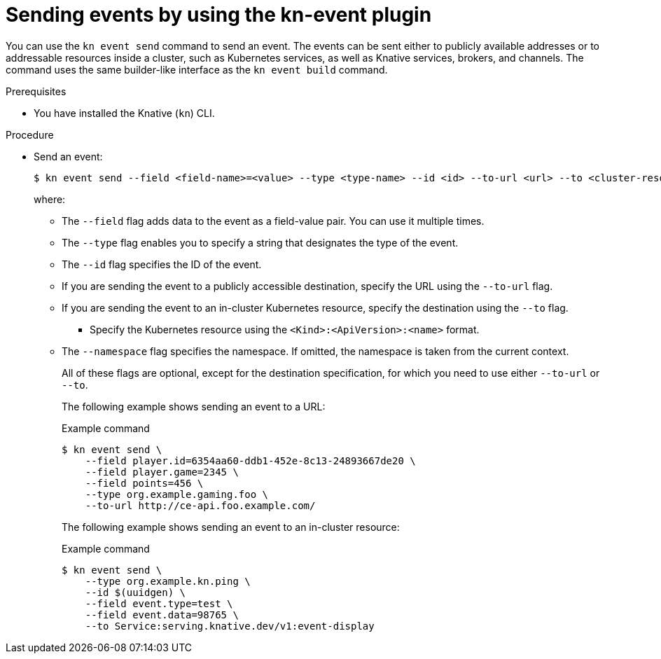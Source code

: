 :_mod-docs-content-type: PROCEDURE
[id="serverless-send-events-kn_{context}"]
= Sending events by using the kn-event plugin

You can use the `kn event send` command to send an event. The events can be sent either to publicly available addresses or to addressable resources inside a cluster, such as Kubernetes services, as well as Knative services, brokers, and channels. The command uses the same builder-like interface as the `kn event build` command.

.Prerequisites

* You have installed the Knative (`kn`) CLI.

.Procedure

* Send an event:
+
[source,terminal]
----
$ kn event send --field <field-name>=<value> --type <type-name> --id <id> --to-url <url> --to <cluster-resource> --namespace <namespace>
----
where:
** The `--field` flag adds data to the event as a field-value pair. You can use it multiple times.
** The `--type` flag enables you to specify a string that designates the type of the event.
** The `--id` flag specifies the ID of the event.
** If you are sending the event to a publicly accessible destination, specify the URL using the `--to-url` flag.
** If you are sending the event to an in-cluster Kubernetes resource, specify the destination using the `--to` flag.
*** Specify the Kubernetes resource using the `<Kind>:<ApiVersion>:<name>` format.
** The `--namespace` flag specifies the namespace. If omitted, the namespace is taken from the current context.
+
All of these flags are optional, except for the destination specification, for which you need to use either `--to-url` or `--to`.
+
The following example shows sending an event to a URL:
+
.Example command
[source,terminal]
----
$ kn event send \
    --field player.id=6354aa60-ddb1-452e-8c13-24893667de20 \
    --field player.game=2345 \
    --field points=456 \
    --type org.example.gaming.foo \
    --to-url http://ce-api.foo.example.com/
----
+
The following example shows sending an event to an in-cluster resource:
+
.Example command
[source,terminal]
----
$ kn event send \
    --type org.example.kn.ping \
    --id $(uuidgen) \
    --field event.type=test \
    --field event.data=98765 \
    --to Service:serving.knative.dev/v1:event-display
----
